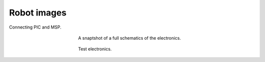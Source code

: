 Robot images
^^^^^^^^^^^^
	
.. figure:: img/robot_pic.png
	:width: 300px
	:scale: 100 %
	:align: center 
	:alt: Connecting PIC and MSP.

	Connecting PIC and MSP.

.. figure:: img/robot_schematic2.gif
	:figwidth: 350px
	:width: 300px
	:scale: 100 %
	:align: center 
	:alt: Connecting PIC and MSP.

	A snaptshot of a full schematics of the electronics.

.. figure:: img/robot_pic1.jpg
	:figwidth: 350px
	:width: 300px
	:scale: 100 %
	:align: center 
	:alt: Picture of the test electronics.

	Test electronics.
